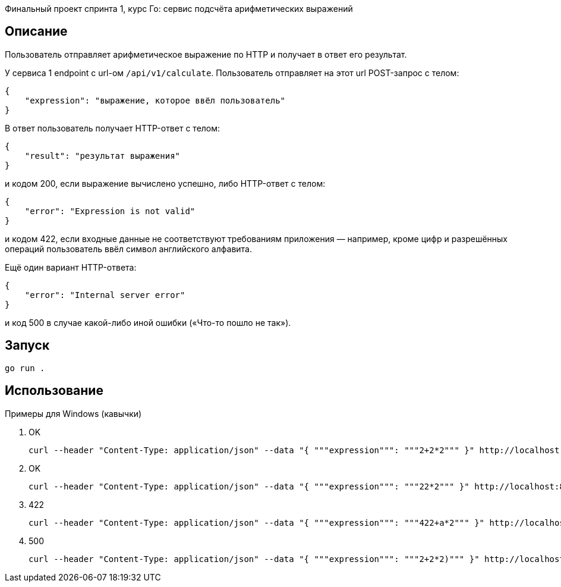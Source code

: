 Финальный проект спринта 1, курс Го: сервис подсчёта арифметических выражений

== Описание

Пользователь отправляет арифметическое выражение по HTTP и получает в ответ его результат.

У сервиса 1 endpoint с url-ом `/api/v1/calculate`. Пользователь отправляет на этот url POST-запрос с телом:

    {
        "expression": "выражение, которое ввёл пользователь"
    }

В ответ пользователь получает HTTP-ответ с телом:

    {
        "result": "результат выражения"
    }

и кодом 200, если выражение вычислено успешно, либо HTTP-ответ с телом:

    {
        "error": "Expression is not valid"
    }

и кодом 422, если входные данные не соответствуют требованиям приложения — например, кроме цифр и разрешённых операций пользователь ввёл символ английского алфавита.

Ещё один вариант HTTP-ответа:

    {
        "error": "Internal server error"
    }

и код 500 в случае какой-либо иной ошибки («Что-то пошло не так»).

== Запуск
[source]
----
go run .
----

== Использование

Примеры для Windows (кавычки)


1. OK
+
[source]
----
curl --header "Content-Type: application/json" --data "{ """expression""": """2+2*2""" }" http://localhost:8088/api/v1/calculate
----
+
2. OK
+
[source]
----
curl --header "Content-Type: application/json" --data "{ """expression""": """22*2""" }" http://localhost:8088/api/v1/calculate
----
+
3. 422
+
[source]
----
curl --header "Content-Type: application/json" --data "{ """expression""": """422+a*2""" }" http://localhost:8088/api/v1/calculate
----
+
4. 500
+
[source]
----
curl --header "Content-Type: application/json" --data "{ """expression""": """2+2*2)""" }" http://localhost:8088/api/v1/calculate
----

